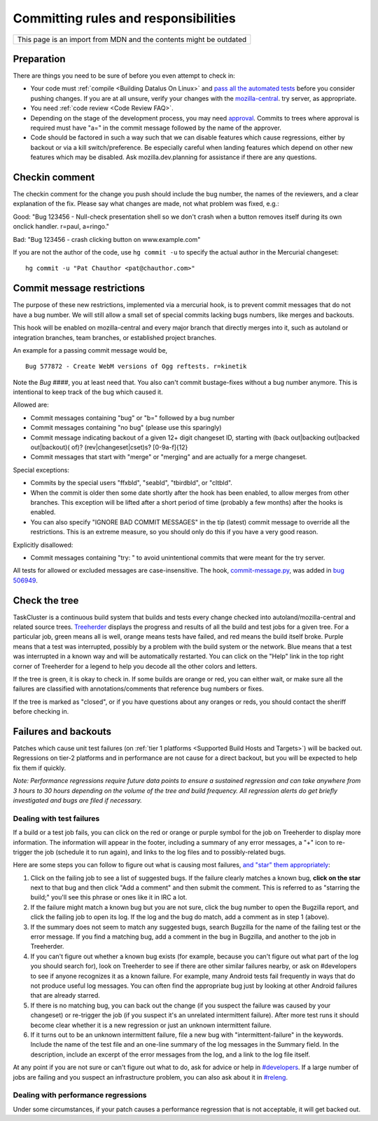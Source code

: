 Committing rules and responsibilities
=====================================

+--------------------------------------------------------------------+
| This page is an import from MDN and the contents might be outdated |
+--------------------------------------------------------------------+

Preparation
-----------

There are things you need to be sure of before you even attempt to check
in:

-  Your code must
   :ref:`compile <Building Datalus On Linux>` and `pass all the automated tests <https://developer.mozilla.org/docs/Mozilla/QA/Automated_testing>`__
   before you consider pushing changes. If you are at all unsure, verify
   your changes with the
   `mozilla-central <https://wiki.mozilla.org/Build:TryServer>`__.
   try server, as appropriate.
-  You need :ref:`code review <Code Review FAQ>`.
-  Depending on the stage of the development process, you may need
   `approval <https://wiki.mozilla.org/Tree_Rules>`__. Commits to trees
   where approval is required must have "a=" in the commit message
   followed by the name of the approver.
-  Code should be factored in such a way such that we can disable
   features which cause regressions, either by backout or via a kill
   switch/preference. Be especially careful when landing features which
   depend on other new features which may be disabled. Ask
   mozilla.dev.planning for assistance if there are any questions.

Checkin comment
---------------

The checkin comment for the change you push should include the bug
number, the names of the reviewers, and a clear explanation of the fix.
Please say what changes are made, not what problem was fixed, e.g.:

Good: "Bug 123456 - Null-check presentation shell so we don't crash when a
button removes itself during its own onclick handler. r=paul, a=ringo."

Bad: "Bug 123456 - crash clicking button on www.example.com"

If you are not the author of the code, use ``hg commit -u`` to specify
the actual author in the Mercurial changeset:

::

   hg commit -u "Pat Chauthor <pat@chauthor.com>"

Commit message restrictions
---------------------------

The purpose of these new restrictions, implemented via a mercurial hook,
is to prevent commit messages that do not have a bug number. We will
still allow a small set of special commits lacking bugs numbers, like
merges and backouts.

This hook will be enabled on mozilla-central and every major branch that
directly merges into it, such as autoland or integration
branches, team branches, or established project branches.

An example for a passing commit message would be,

::

   Bug 577872 - Create WebM versions of Ogg reftests. r=kinetik

Note the *Bug ####*, you at least need that. You also can't commit
bustage-fixes without a bug number anymore. This is intentional to keep
track of the bug which caused it.

Allowed are:

-  Commit messages containing "bug" or "b=" followed by a bug number
-  Commit messages containing "no bug" (please use this sparingly)
-  Commit message indicating backout of a given 12+ digit changeset ID,
   starting with (back out|backing out|backed out|backout)( of)?
   (rev|changeset|cset)s? [0-9a-f]{12}
-  Commit messages that start with "merge" or "merging" and are actually
   for a merge changeset.

Special exceptions:

-  Commits by the special users "ffxbld", "seabld", "tbirdbld", or
   "cltbld".
-  When the commit is older then some date shortly after the hook has
   been enabled, to allow merges from other branches. This exception
   will be lifted after a short period of time (probably a few months)
   after the hooks is enabled.
-  You can also specify "IGNORE BAD COMMIT MESSAGES" in the tip (latest)
   commit message to override all the restrictions. This is an extreme
   measure, so you should only do this if you have a very good reason.

Explicitly disallowed:

-  Commit messages containing "try: " to avoid unintentional commits
   that were meant for the try server.

All tests for allowed or excluded messages are case-insensitive. The
hook,
`commit-message.py <https://hg.mozilla.org/hgcustom/version-control-tools/file/tip/hghooks/mozhghooks/commit-message.py>`__,
was added in `bug 506949 <https://bugzilla.mozilla.org/show_bug.cgi?id=506949>`__.


Check the tree
--------------

TaskCluster is a continuous build system that builds and tests every change
checked into autoland/mozilla-central and related source trees.
`Treeherder <https://treeherder.mozilla.org/>`__ displays the progress
and results of all the build and test jobs for a given tree. For a
particular job, green means all is well, orange means tests have failed,
and red means the build itself broke. Purple means that a test was
interrupted, possibly by a problem with the build system or the
network. Blue means that a test was interrupted in a known way and will
be automatically restarted. You can click on the "Help" link in the top
right corner of Treeherder for a legend to help you decode all the other
colors and letters.

If the tree is green, it is okay to check in. If some builds are orange
or red, you can either wait, or make sure all the failures are
classified with annotations/comments that reference bug numbers or
fixes.

If the tree is marked as "closed", or if you have questions about any
oranges or reds, you should contact the sheriff before checking in.


Failures and backouts
---------------------

Patches which cause unit test failures (on :ref:`tier 1
platforms <Supported Build Hosts and Targets>`) will be backed out.
Regressions on tier-2 platforms and in performance are not cause for a
direct backout, but you will be expected to help fix them if quickly.

*Note: Performance regressions require future data points to ensure a
sustained regression and can take anywhere from 3 hours to 30 hours
depending on the volume of the tree and build frequency. All regression
alerts do get briefly investigated and bugs are filed if necessary.*


Dealing with test failures
~~~~~~~~~~~~~~~~~~~~~~~~~~

If a build or a test job fails, you can click on the red or orange or
purple symbol for the job on Treeherder to display more information. 
The information will appear in the footer, including a summary of any
error messages, a "+" icon to re-trigger the job (schedule it to run
again), and links to the log files and to possibly-related bugs.

Here are some steps you can follow to figure out what is causing most
failures, `and "star" them
appropriately <http://ehsanakhgari.org/blog/2010-04-09/assisted-starring-oranges>`__:

#. Click on the failing job to see a list of suggested bugs. If the
   failure clearly matches a known bug, **click on the star** next to
   that bug and then click "Add a comment" and then submit the comment.
   This is referred to as "starring the build;" you'll see this phrase
   or ones like it in IRC a lot.
#. If the failure might match a known bug but you are not sure, click
   the bug number to open the Bugzilla report, and click the failing job
   to open its log. If the log and the bug do match, add a comment as
   in step 1 (above).
#. If the summary does not seem to match any suggested bugs, search
   Bugzilla for the name of the failing test or the error message. If
   you find a matching bug, add a comment in the bug in Bugzilla, and
   another to the job in Treeherder.
#. If you can't figure out whether a known bug exists (for example,
   because you can't figure out what part of the log you should search
   for), look on Treeherder to see if there are other similar failures
   nearby, or ask on #developers to see if anyone recognizes it as a
   known failure. For example, many Android tests fail frequently in
   ways that do not produce useful log messages. You can often find the
   appropriate bug just by looking at other Android failures that are
   already starred.
#. If there is no matching bug, you can back out the change (if you
   suspect the failure was caused by your changeset) or re-trigger the
   job (if you suspect it's an unrelated intermittent failure). After
   more test runs it should become clear whether it is a new regression
   or just an unknown intermittent failure.
#. If it turns out to be an unknown intermittent failure, file a new bug
   with "intermittent-failure" in the keywords. Include the name of the
   test file and an one-line summary of the log messages in the Summary
   field. In the description, include an excerpt of the error messages
   from the log, and a link to the log file itself.

At any point if you are not sure or can't figure out what to do, ask for
advice or help in `#developers <https://chat.mozilla.org>`__.
If a large number of jobs are failing and you suspect an infrastructure problem, you can also ask
about it in `#releng <https://chat.mozilla.org>`__.


Dealing with performance regressions
~~~~~~~~~~~~~~~~~~~~~~~~~~~~~~~~~~~~

Under some circumstances, if your patch causes a performance regression
that is not acceptable, it will get backed out.
